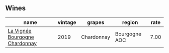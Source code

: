 :PROPERTIES:
:ID:                     b4cefc66-7da3-4c62-aa49-c3f8906fa2b8
:END:

** Wines
:PROPERTIES:
:ID:                     c6114df1-9630-4bad-abb0-6039afc64346
:END:

#+attr_html: :class wines-table
|                                                                        name | vintage |     grapes |        region | rate |
|-----------------------------------------------------------------------------+---------+------------+---------------+------|
| [[barberry:/wines/52d2c074-e418-43d0-9d99-d0dbeb1e0562][La Vignée Bourgogne Chardonnay]] |    2019 | Chardonnay | Bourgogne AOC | 7.00 |

